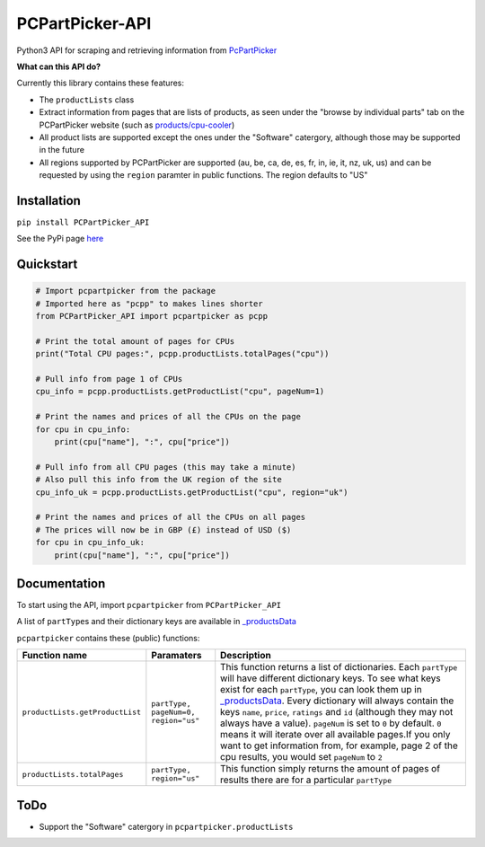 PCPartPicker-API
================

Python3 API for scraping and retrieving information from
`PcPartPicker <https://pcpartpicker.com>`__

**What can this API do?**

Currently this library contains these features:

-  The ``productLists`` class
-  Extract information from pages that are lists of products, as seen
   under the "browse by individual parts" tab on the PCPartPicker
   website (such as
   `products/cpu-cooler <https://pcpartpicker.com/products/cpu-cooler>`__)
-  All product lists are supported except the ones under the "Software"
   catergory, although those may be supported in the future
-  All regions supported by PCPartPicker are supported (au, be, ca, de,
   es, fr, in, ie, it, nz, uk, us) and can be requested by using the
   ``region`` paramter in public functions. The region defaults to "US"

Installation
------------

``pip install PCPartPicker_API``

See the PyPi page
`here <https://pypi.python.org/pypi/PCPartPicker-API>`__

Quickstart
----------

.. code:: python

    # Import pcpartpicker from the package
    # Imported here as "pcpp" to makes lines shorter
    from PCPartPicker_API import pcpartpicker as pcpp

    # Print the total amount of pages for CPUs
    print("Total CPU pages:", pcpp.productLists.totalPages("cpu"))

    # Pull info from page 1 of CPUs
    cpu_info = pcpp.productLists.getProductList("cpu", pageNum=1)

    # Print the names and prices of all the CPUs on the page
    for cpu in cpu_info:
        print(cpu["name"], ":", cpu["price"])

    # Pull info from all CPU pages (this may take a minute)
    # Also pull this info from the UK region of the site
    cpu_info_uk = pcpp.productLists.getProductList("cpu", region="uk")

    # Print the names and prices of all the CPUs on all pages
    # The prices will now be in GBP (£) instead of USD ($)
    for cpu in cpu_info_uk:
        print(cpu["name"], ":", cpu["price"])

Documentation
-------------

To start using the API, import ``pcpartpicker`` from
``PCPartPicker_API``

A list of ``partType``\ s and their dictionary keys are available in
`\_productsData <https://github.com/thatguywiththatname/PcPartPicker-API/blob/master/PCPartPicker_API/_productsData.py>`__

``pcpartpicker`` contains these (public) functions:

+-----------------------------------+----------------------------------------+-------------------------------------------------------------------------------------------------------------------------------------------------------------------------------------------------------------------------------------------------------------------------------------------------------------------------------------------------------------------------------------------------------------------------------------------------------------------------------------------------------------------------------------------------------------------------------------------------------------------------------------------------------------------+
| Function name                     | Paramaters                             | Description                                                                                                                                                                                                                                                                                                                                                                                                                                                                                                                                                                                                                                                       |
+===================================+========================================+===================================================================================================================================================================================================================================================================================================================================================================================================================================================================================================================================================================================================================================================================+
| ``productLists.getProductList``   | ``partType, pageNum=0, region="us"``   | This function returns a list of dictionaries. Each ``partType`` will have different dictionary keys. To see what keys exist for each ``partType``, you can look them up in `\_productsData <https://github.com/thatguywiththatname/PcPartPicker-API/blob/master/PCPartPicker_API/_productsData.py>`__. Every dictionary will always contain the keys ``name``, ``price``, ``ratings`` and ``id`` (although they may not always have a value). ``pageNum`` is set to ``0`` by default. ``0`` means it will iterate over all available pages.If you only want to get information from, for example, page 2 of the cpu results, you would set ``pageNum`` to ``2``   |
+-----------------------------------+----------------------------------------+-------------------------------------------------------------------------------------------------------------------------------------------------------------------------------------------------------------------------------------------------------------------------------------------------------------------------------------------------------------------------------------------------------------------------------------------------------------------------------------------------------------------------------------------------------------------------------------------------------------------------------------------------------------------+
| ``productLists.totalPages``       | ``partType, region="us"``              | This function simply returns the amount of pages of results there are for a particular ``partType``                                                                                                                                                                                                                                                                                                                                                                                                                                                                                                                                                               |
+-----------------------------------+----------------------------------------+-------------------------------------------------------------------------------------------------------------------------------------------------------------------------------------------------------------------------------------------------------------------------------------------------------------------------------------------------------------------------------------------------------------------------------------------------------------------------------------------------------------------------------------------------------------------------------------------------------------------------------------------------------------------+

ToDo
----

-  Support the "Software" catergory in ``pcpartpicker.productLists``

